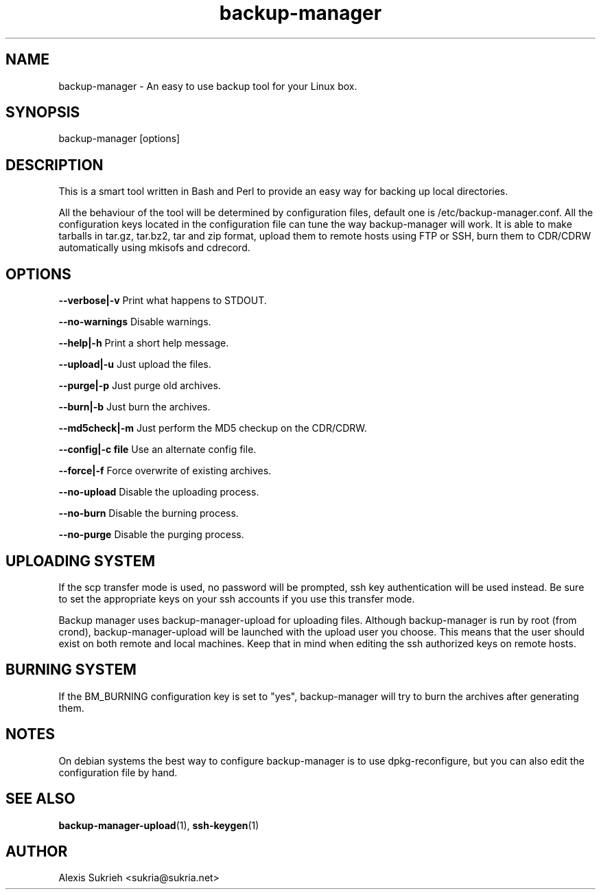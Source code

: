 .TH backup-manager 8
.SH NAME
backup-manager - An easy to use backup tool for your Linux box.
.SH SYNOPSIS
  backup-manager [options]
.SH DESCRIPTION
This is a smart tool written in Bash and Perl to provide an easy way for 
backing up local directories.
.P
All the behaviour of the tool will be determined by configuration files, 
default one is /etc/backup-manager.conf.
All the configuration keys located in the configuration file can tune the
way backup-manager will work.
It is able to make tarballs in tar.gz, tar.bz2, tar and zip format, upload
them to remote hosts using FTP or SSH, burn them to CDR/CDRW automatically
using mkisofs and cdrecord.
.SH OPTIONS
.P
.B --verbose|-v 
Print what happens to STDOUT.
.P
.B --no-warnings
Disable warnings.
.P
.B --help|-h 
Print a short help message.
.P
.B --upload|-u
Just upload the files.
.P
.B --purge|-p
Just purge old archives.
.P 
.B --burn|-b 
Just burn the archives.
.P
.B --md5check|-m
Just perform the MD5 checkup on the CDR/CDRW.
.P
.B --config|-c file
Use an alternate config file.
.P
.B --force|-f
Force overwrite of existing archives.
.P
.B --no-upload
Disable the uploading process.
.P
.B --no-burn
Disable the burning process.
.P
.B --no-purge
Disable the purging process.
.SH UPLOADING SYSTEM
If the scp transfer mode is used, no password will be prompted, ssh key
authentication will be used instead. Be sure to set the appropriate
keys on your ssh accounts if you use this transfer mode.
.P
Backup manager uses backup-manager-upload for uploading files.
Although backup-manager is run by root (from crond), backup-manager-upload
will be launched with the upload user you choose. This means that the user 
should exist on both remote and local machines.
Keep that in mind when editing the ssh authorized keys on remote hosts.
.SH BURNING SYSTEM
If the BM_BURNING configuration key is set to "yes", backup-manager
will try to burn the archives after generating them.
.SH NOTES
On debian systems the best way to configure backup-manager is to use dpkg-reconfigure,
but you can also edit the configuration file by hand.
.SH SEE ALSO
.BR backup-manager-upload (1),
.BR ssh-keygen (1)
.SH AUTHOR
Alexis Sukrieh <sukria@sukria.net>
